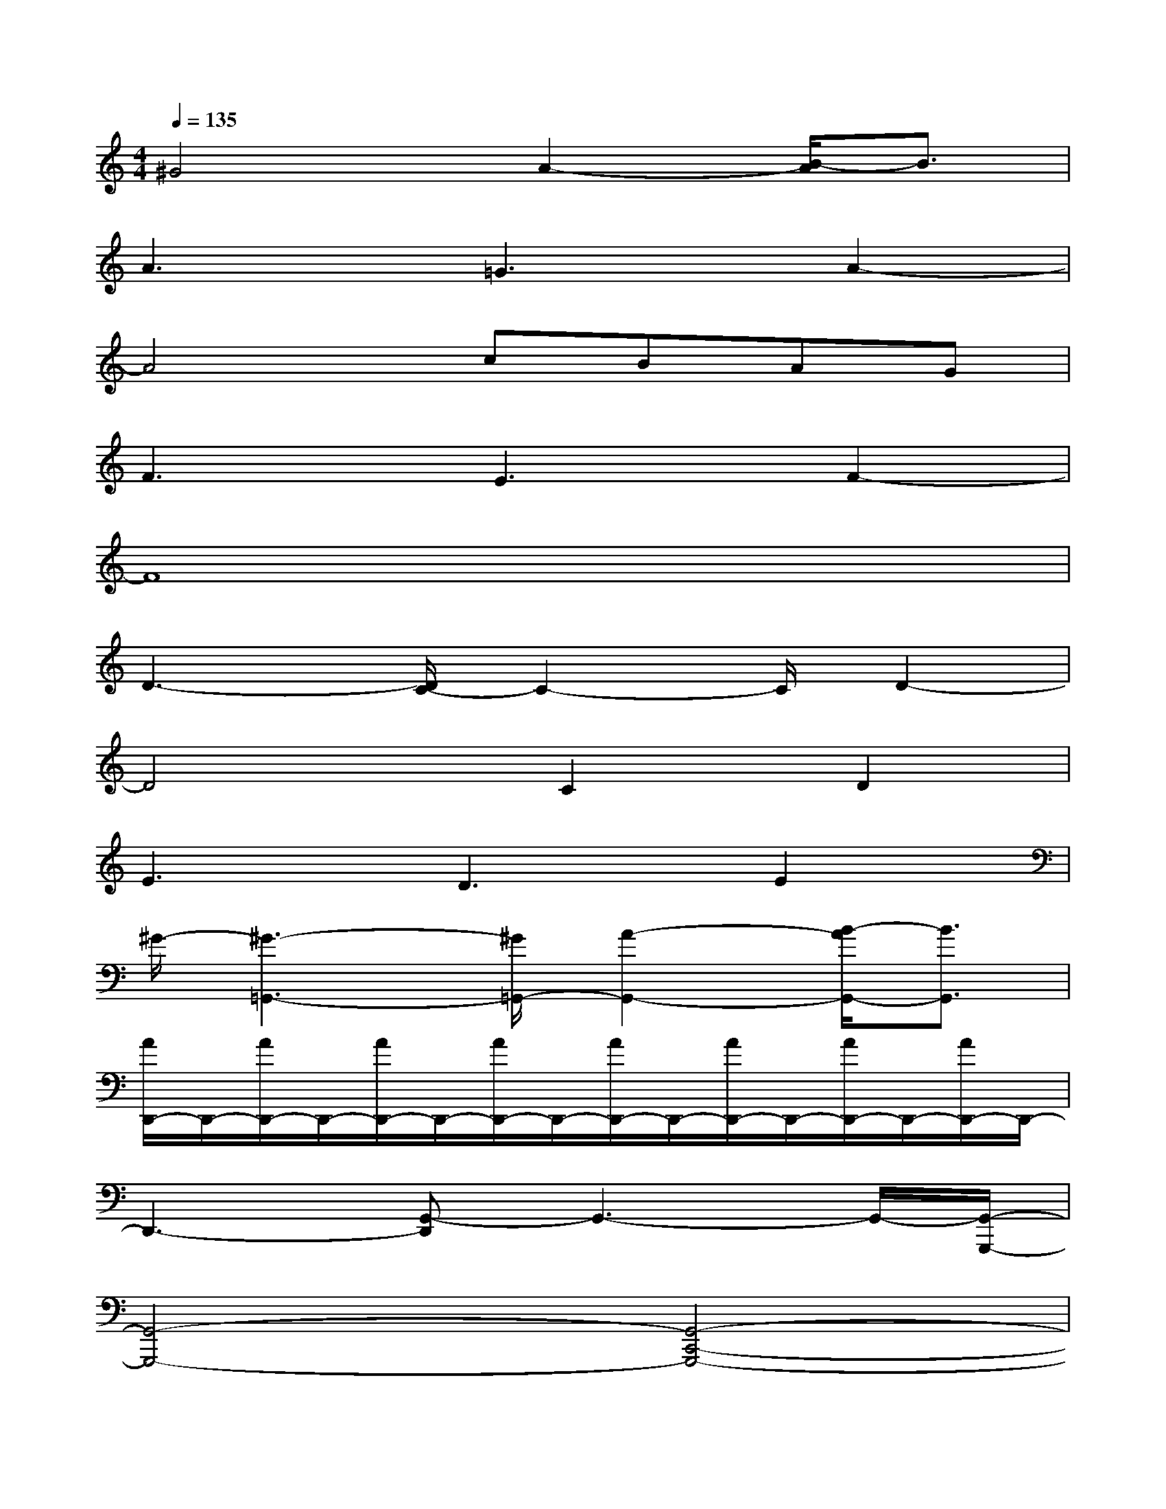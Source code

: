X:1
T:
M:4/4
L:1/8
Q:1/4=135
K:C%0sharps
V:1
^G4A2-[B/2-A/2]B3/2|
A3=G3A2-|
A4cBAG|
F3E3F2-|
F8|
D3-[D/2C/2-]C2-C/2D2-|
D4C2D2|
E3D3E2|
^G/2-[^G3-=G,,3-][^G/2=G,,/2-][A2-G,,2-][B/2-A/2G,,/2-][B3/2G,,3/2]|
[A/2D,,/2-]D,,/2-[A/2D,,/2-]D,,/2-[A/2D,,/2-]D,,/2-[A/2D,,/2-]D,,/2-[A/2D,,/2-]D,,/2-[A/2D,,/2-]D,,/2-[A/2D,,/2-]D,,/2-[A/2D,,/2-]D,,/2-|
D,,3-[G,,-D,,]G,,3-G,,/2-[G,,/2-G,,,/2-]|
[G,,4-G,,,4-][G,,4-C,,4-G,,,4-]|
[G,,4C,,4-G,,,4-][C,,3G,,,3]x/2[E,,/2-C,,/2-G,,,/2-]|
[E,,8-C,,8-G,,,8-]|
[E,,4-C,,4-G,,,4-][E,,/2-C,,/2-G,,,/2][E,,3/2C,,3/2-]C,,x/2[F,,/2-B,,,/2-]|
[F,,8-B,,,8-]